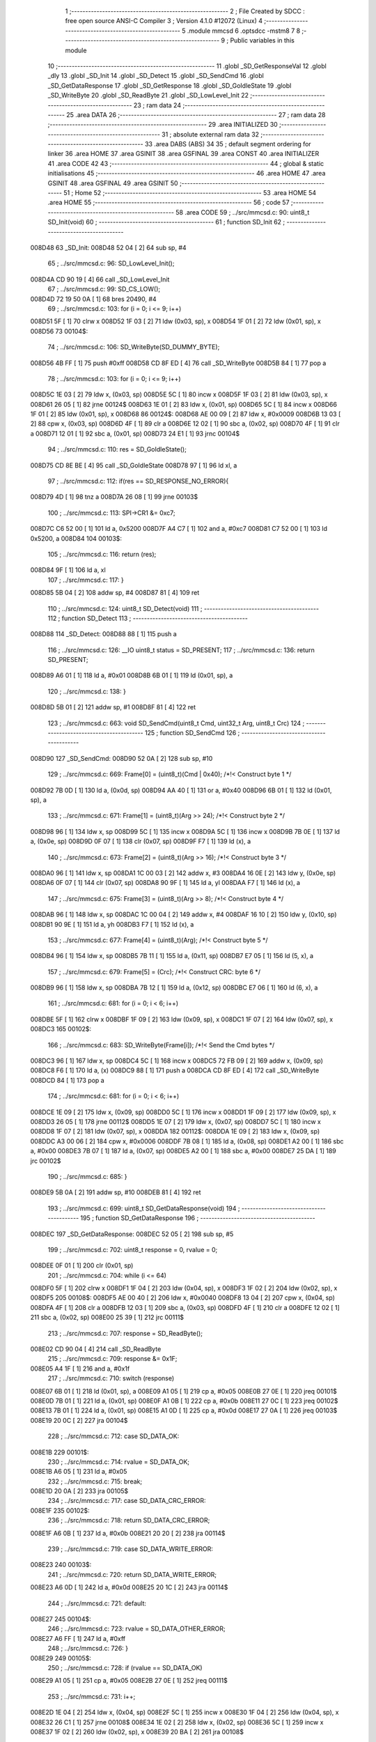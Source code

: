                                       1 ;--------------------------------------------------------
                                      2 ; File Created by SDCC : free open source ANSI-C Compiler
                                      3 ; Version 4.1.0 #12072 (Linux)
                                      4 ;--------------------------------------------------------
                                      5 	.module mmcsd
                                      6 	.optsdcc -mstm8
                                      7 	
                                      8 ;--------------------------------------------------------
                                      9 ; Public variables in this module
                                     10 ;--------------------------------------------------------
                                     11 	.globl _SD_GetResponseVal
                                     12 	.globl _dly
                                     13 	.globl _SD_Init
                                     14 	.globl _SD_Detect
                                     15 	.globl _SD_SendCmd
                                     16 	.globl _SD_GetDataResponse
                                     17 	.globl _SD_GetResponse
                                     18 	.globl _SD_GoIdleState
                                     19 	.globl _SD_WriteByte
                                     20 	.globl _SD_ReadByte
                                     21 	.globl _SD_LowLevel_Init
                                     22 ;--------------------------------------------------------
                                     23 ; ram data
                                     24 ;--------------------------------------------------------
                                     25 	.area DATA
                                     26 ;--------------------------------------------------------
                                     27 ; ram data
                                     28 ;--------------------------------------------------------
                                     29 	.area INITIALIZED
                                     30 ;--------------------------------------------------------
                                     31 ; absolute external ram data
                                     32 ;--------------------------------------------------------
                                     33 	.area DABS (ABS)
                                     34 
                                     35 ; default segment ordering for linker
                                     36 	.area HOME
                                     37 	.area GSINIT
                                     38 	.area GSFINAL
                                     39 	.area CONST
                                     40 	.area INITIALIZER
                                     41 	.area CODE
                                     42 
                                     43 ;--------------------------------------------------------
                                     44 ; global & static initialisations
                                     45 ;--------------------------------------------------------
                                     46 	.area HOME
                                     47 	.area GSINIT
                                     48 	.area GSFINAL
                                     49 	.area GSINIT
                                     50 ;--------------------------------------------------------
                                     51 ; Home
                                     52 ;--------------------------------------------------------
                                     53 	.area HOME
                                     54 	.area HOME
                                     55 ;--------------------------------------------------------
                                     56 ; code
                                     57 ;--------------------------------------------------------
                                     58 	.area CODE
                                     59 ;	../src/mmcsd.c: 90: uint8_t SD_Init(void)
                                     60 ;	-----------------------------------------
                                     61 ;	 function SD_Init
                                     62 ;	-----------------------------------------
      008D48                         63 _SD_Init:
      008D48 52 04            [ 2]   64 	sub	sp, #4
                                     65 ;	../src/mmcsd.c: 96: SD_LowLevel_Init();
      008D4A CD 90 19         [ 4]   66 	call	_SD_LowLevel_Init
                                     67 ;	../src/mmcsd.c: 99: SD_CS_LOW();
      008D4D 72 19 50 0A      [ 1]   68 	bres	20490, #4
                                     69 ;	../src/mmcsd.c: 103: for (i = 0; i <= 9; i++)
      008D51 5F               [ 1]   70 	clrw	x
      008D52 1F 03            [ 2]   71 	ldw	(0x03, sp), x
      008D54 1F 01            [ 2]   72 	ldw	(0x01, sp), x
      008D56                         73 00104$:
                                     74 ;	../src/mmcsd.c: 106: SD_WriteByte(SD_DUMMY_BYTE);
      008D56 4B FF            [ 1]   75 	push	#0xff
      008D58 CD 8F ED         [ 4]   76 	call	_SD_WriteByte
      008D5B 84               [ 1]   77 	pop	a
                                     78 ;	../src/mmcsd.c: 103: for (i = 0; i <= 9; i++)
      008D5C 1E 03            [ 2]   79 	ldw	x, (0x03, sp)
      008D5E 5C               [ 1]   80 	incw	x
      008D5F 1F 03            [ 2]   81 	ldw	(0x03, sp), x
      008D61 26 05            [ 1]   82 	jrne	00124$
      008D63 1E 01            [ 2]   83 	ldw	x, (0x01, sp)
      008D65 5C               [ 1]   84 	incw	x
      008D66 1F 01            [ 2]   85 	ldw	(0x01, sp), x
      008D68                         86 00124$:
      008D68 AE 00 09         [ 2]   87 	ldw	x, #0x0009
      008D6B 13 03            [ 2]   88 	cpw	x, (0x03, sp)
      008D6D 4F               [ 1]   89 	clr	a
      008D6E 12 02            [ 1]   90 	sbc	a, (0x02, sp)
      008D70 4F               [ 1]   91 	clr	a
      008D71 12 01            [ 1]   92 	sbc	a, (0x01, sp)
      008D73 24 E1            [ 1]   93 	jrnc	00104$
                                     94 ;	../src/mmcsd.c: 110: res = SD_GoIdleState();
      008D75 CD 8E BE         [ 4]   95 	call	_SD_GoIdleState
      008D78 97               [ 1]   96 	ld	xl, a
                                     97 ;	../src/mmcsd.c: 112: if(res == SD_RESPONSE_NO_ERROR){
      008D79 4D               [ 1]   98 	tnz	a
      008D7A 26 08            [ 1]   99 	jrne	00103$
                                    100 ;	../src/mmcsd.c: 113: SPI->CR1 &= 0xc7;
      008D7C C6 52 00         [ 1]  101 	ld	a, 0x5200
      008D7F A4 C7            [ 1]  102 	and	a, #0xc7
      008D81 C7 52 00         [ 1]  103 	ld	0x5200, a
      008D84                        104 00103$:
                                    105 ;	../src/mmcsd.c: 116: return (res);
      008D84 9F               [ 1]  106 	ld	a, xl
                                    107 ;	../src/mmcsd.c: 117: }
      008D85 5B 04            [ 2]  108 	addw	sp, #4
      008D87 81               [ 4]  109 	ret
                                    110 ;	../src/mmcsd.c: 124: uint8_t SD_Detect(void)
                                    111 ;	-----------------------------------------
                                    112 ;	 function SD_Detect
                                    113 ;	-----------------------------------------
      008D88                        114 _SD_Detect:
      008D88 88               [ 1]  115 	push	a
                                    116 ;	../src/mmcsd.c: 126: __IO uint8_t status = SD_PRESENT;
                                    117 ;	../src/mmcsd.c: 136: return SD_PRESENT;
      008D89 A6 01            [ 1]  118 	ld	a, #0x01
      008D8B 6B 01            [ 1]  119 	ld	(0x01, sp), a
                                    120 ;	../src/mmcsd.c: 138: }
      008D8D 5B 01            [ 2]  121 	addw	sp, #1
      008D8F 81               [ 4]  122 	ret
                                    123 ;	../src/mmcsd.c: 663: void SD_SendCmd(uint8_t Cmd, uint32_t Arg, uint8_t Crc)
                                    124 ;	-----------------------------------------
                                    125 ;	 function SD_SendCmd
                                    126 ;	-----------------------------------------
      008D90                        127 _SD_SendCmd:
      008D90 52 0A            [ 2]  128 	sub	sp, #10
                                    129 ;	../src/mmcsd.c: 669: Frame[0] = (uint8_t)(Cmd | 0x40); /*!< Construct byte 1 */
      008D92 7B 0D            [ 1]  130 	ld	a, (0x0d, sp)
      008D94 AA 40            [ 1]  131 	or	a, #0x40
      008D96 6B 01            [ 1]  132 	ld	(0x01, sp), a
                                    133 ;	../src/mmcsd.c: 671: Frame[1] = (uint8_t)(Arg >> 24); /*!< Construct byte 2 */
      008D98 96               [ 1]  134 	ldw	x, sp
      008D99 5C               [ 1]  135 	incw	x
      008D9A 5C               [ 1]  136 	incw	x
      008D9B 7B 0E            [ 1]  137 	ld	a, (0x0e, sp)
      008D9D 0F 07            [ 1]  138 	clr	(0x07, sp)
      008D9F F7               [ 1]  139 	ld	(x), a
                                    140 ;	../src/mmcsd.c: 673: Frame[2] = (uint8_t)(Arg >> 16); /*!< Construct byte 3 */
      008DA0 96               [ 1]  141 	ldw	x, sp
      008DA1 1C 00 03         [ 2]  142 	addw	x, #3
      008DA4 16 0E            [ 2]  143 	ldw	y, (0x0e, sp)
      008DA6 0F 07            [ 1]  144 	clr	(0x07, sp)
      008DA8 90 9F            [ 1]  145 	ld	a, yl
      008DAA F7               [ 1]  146 	ld	(x), a
                                    147 ;	../src/mmcsd.c: 675: Frame[3] = (uint8_t)(Arg >> 8); /*!< Construct byte 4 */
      008DAB 96               [ 1]  148 	ldw	x, sp
      008DAC 1C 00 04         [ 2]  149 	addw	x, #4
      008DAF 16 10            [ 2]  150 	ldw	y, (0x10, sp)
      008DB1 90 9E            [ 1]  151 	ld	a, yh
      008DB3 F7               [ 1]  152 	ld	(x), a
                                    153 ;	../src/mmcsd.c: 677: Frame[4] = (uint8_t)(Arg); /*!< Construct byte 5 */
      008DB4 96               [ 1]  154 	ldw	x, sp
      008DB5 7B 11            [ 1]  155 	ld	a, (0x11, sp)
      008DB7 E7 05            [ 1]  156 	ld	(5, x), a
                                    157 ;	../src/mmcsd.c: 679: Frame[5] = (Crc); /*!< Construct CRC: byte 6 */
      008DB9 96               [ 1]  158 	ldw	x, sp
      008DBA 7B 12            [ 1]  159 	ld	a, (0x12, sp)
      008DBC E7 06            [ 1]  160 	ld	(6, x), a
                                    161 ;	../src/mmcsd.c: 681: for (i = 0; i < 6; i++)
      008DBE 5F               [ 1]  162 	clrw	x
      008DBF 1F 09            [ 2]  163 	ldw	(0x09, sp), x
      008DC1 1F 07            [ 2]  164 	ldw	(0x07, sp), x
      008DC3                        165 00102$:
                                    166 ;	../src/mmcsd.c: 683: SD_WriteByte(Frame[i]); /*!< Send the Cmd bytes */
      008DC3 96               [ 1]  167 	ldw	x, sp
      008DC4 5C               [ 1]  168 	incw	x
      008DC5 72 FB 09         [ 2]  169 	addw	x, (0x09, sp)
      008DC8 F6               [ 1]  170 	ld	a, (x)
      008DC9 88               [ 1]  171 	push	a
      008DCA CD 8F ED         [ 4]  172 	call	_SD_WriteByte
      008DCD 84               [ 1]  173 	pop	a
                                    174 ;	../src/mmcsd.c: 681: for (i = 0; i < 6; i++)
      008DCE 1E 09            [ 2]  175 	ldw	x, (0x09, sp)
      008DD0 5C               [ 1]  176 	incw	x
      008DD1 1F 09            [ 2]  177 	ldw	(0x09, sp), x
      008DD3 26 05            [ 1]  178 	jrne	00112$
      008DD5 1E 07            [ 2]  179 	ldw	x, (0x07, sp)
      008DD7 5C               [ 1]  180 	incw	x
      008DD8 1F 07            [ 2]  181 	ldw	(0x07, sp), x
      008DDA                        182 00112$:
      008DDA 1E 09            [ 2]  183 	ldw	x, (0x09, sp)
      008DDC A3 00 06         [ 2]  184 	cpw	x, #0x0006
      008DDF 7B 08            [ 1]  185 	ld	a, (0x08, sp)
      008DE1 A2 00            [ 1]  186 	sbc	a, #0x00
      008DE3 7B 07            [ 1]  187 	ld	a, (0x07, sp)
      008DE5 A2 00            [ 1]  188 	sbc	a, #0x00
      008DE7 25 DA            [ 1]  189 	jrc	00102$
                                    190 ;	../src/mmcsd.c: 685: }
      008DE9 5B 0A            [ 2]  191 	addw	sp, #10
      008DEB 81               [ 4]  192 	ret
                                    193 ;	../src/mmcsd.c: 699: uint8_t SD_GetDataResponse(void)
                                    194 ;	-----------------------------------------
                                    195 ;	 function SD_GetDataResponse
                                    196 ;	-----------------------------------------
      008DEC                        197 _SD_GetDataResponse:
      008DEC 52 05            [ 2]  198 	sub	sp, #5
                                    199 ;	../src/mmcsd.c: 702: uint8_t response = 0, rvalue = 0;
      008DEE 0F 01            [ 1]  200 	clr	(0x01, sp)
                                    201 ;	../src/mmcsd.c: 704: while (i <= 64)
      008DF0 5F               [ 1]  202 	clrw	x
      008DF1 1F 04            [ 2]  203 	ldw	(0x04, sp), x
      008DF3 1F 02            [ 2]  204 	ldw	(0x02, sp), x
      008DF5                        205 00108$:
      008DF5 AE 00 40         [ 2]  206 	ldw	x, #0x0040
      008DF8 13 04            [ 2]  207 	cpw	x, (0x04, sp)
      008DFA 4F               [ 1]  208 	clr	a
      008DFB 12 03            [ 1]  209 	sbc	a, (0x03, sp)
      008DFD 4F               [ 1]  210 	clr	a
      008DFE 12 02            [ 1]  211 	sbc	a, (0x02, sp)
      008E00 25 39            [ 1]  212 	jrc	00111$
                                    213 ;	../src/mmcsd.c: 707: response = SD_ReadByte();
      008E02 CD 90 04         [ 4]  214 	call	_SD_ReadByte
                                    215 ;	../src/mmcsd.c: 709: response &= 0x1F;
      008E05 A4 1F            [ 1]  216 	and	a, #0x1f
                                    217 ;	../src/mmcsd.c: 710: switch (response)
      008E07 6B 01            [ 1]  218 	ld	(0x01, sp), a
      008E09 A1 05            [ 1]  219 	cp	a, #0x05
      008E0B 27 0E            [ 1]  220 	jreq	00101$
      008E0D 7B 01            [ 1]  221 	ld	a, (0x01, sp)
      008E0F A1 0B            [ 1]  222 	cp	a, #0x0b
      008E11 27 0C            [ 1]  223 	jreq	00102$
      008E13 7B 01            [ 1]  224 	ld	a, (0x01, sp)
      008E15 A1 0D            [ 1]  225 	cp	a, #0x0d
      008E17 27 0A            [ 1]  226 	jreq	00103$
      008E19 20 0C            [ 2]  227 	jra	00104$
                                    228 ;	../src/mmcsd.c: 712: case SD_DATA_OK:
      008E1B                        229 00101$:
                                    230 ;	../src/mmcsd.c: 714: rvalue = SD_DATA_OK;
      008E1B A6 05            [ 1]  231 	ld	a, #0x05
                                    232 ;	../src/mmcsd.c: 715: break;
      008E1D 20 0A            [ 2]  233 	jra	00105$
                                    234 ;	../src/mmcsd.c: 717: case SD_DATA_CRC_ERROR:
      008E1F                        235 00102$:
                                    236 ;	../src/mmcsd.c: 718: return SD_DATA_CRC_ERROR;
      008E1F A6 0B            [ 1]  237 	ld	a, #0x0b
      008E21 20 20            [ 2]  238 	jra	00114$
                                    239 ;	../src/mmcsd.c: 719: case SD_DATA_WRITE_ERROR:
      008E23                        240 00103$:
                                    241 ;	../src/mmcsd.c: 720: return SD_DATA_WRITE_ERROR;
      008E23 A6 0D            [ 1]  242 	ld	a, #0x0d
      008E25 20 1C            [ 2]  243 	jra	00114$
                                    244 ;	../src/mmcsd.c: 721: default:
      008E27                        245 00104$:
                                    246 ;	../src/mmcsd.c: 723: rvalue = SD_DATA_OTHER_ERROR;
      008E27 A6 FF            [ 1]  247 	ld	a, #0xff
                                    248 ;	../src/mmcsd.c: 726: }
      008E29                        249 00105$:
                                    250 ;	../src/mmcsd.c: 728: if (rvalue == SD_DATA_OK)
      008E29 A1 05            [ 1]  251 	cp	a, #0x05
      008E2B 27 0E            [ 1]  252 	jreq	00111$
                                    253 ;	../src/mmcsd.c: 731: i++;
      008E2D 1E 04            [ 2]  254 	ldw	x, (0x04, sp)
      008E2F 5C               [ 1]  255 	incw	x
      008E30 1F 04            [ 2]  256 	ldw	(0x04, sp), x
      008E32 26 C1            [ 1]  257 	jrne	00108$
      008E34 1E 02            [ 2]  258 	ldw	x, (0x02, sp)
      008E36 5C               [ 1]  259 	incw	x
      008E37 1F 02            [ 2]  260 	ldw	(0x02, sp), x
      008E39 20 BA            [ 2]  261 	jra	00108$
                                    262 ;	../src/mmcsd.c: 735: while (SD_ReadByte() == 0);
      008E3B                        263 00111$:
      008E3B CD 90 04         [ 4]  264 	call	_SD_ReadByte
      008E3E 4D               [ 1]  265 	tnz	a
      008E3F 27 FA            [ 1]  266 	jreq	00111$
                                    267 ;	../src/mmcsd.c: 738: return response;
      008E41 7B 01            [ 1]  268 	ld	a, (0x01, sp)
      008E43                        269 00114$:
                                    270 ;	../src/mmcsd.c: 739: }
      008E43 5B 05            [ 2]  271 	addw	sp, #5
      008E45 81               [ 4]  272 	ret
                                    273 ;	../src/mmcsd.c: 748: uint8_t SD_GetResponse(uint8_t Response)
                                    274 ;	-----------------------------------------
                                    275 ;	 function SD_GetResponse
                                    276 ;	-----------------------------------------
      008E46                        277 _SD_GetResponse:
                                    278 ;	../src/mmcsd.c: 753: while ((SD_ReadByte() != Response) && Count) 
      008E46 AE 0F FF         [ 2]  279 	ldw	x, #0x0fff
      008E49 90 5F            [ 1]  280 	clrw	y
      008E4B                        281 00102$:
      008E4B 89               [ 2]  282 	pushw	x
      008E4C 90 89            [ 2]  283 	pushw	y
      008E4E CD 90 04         [ 4]  284 	call	_SD_ReadByte
      008E51 90 85            [ 2]  285 	popw	y
      008E53 85               [ 2]  286 	popw	x
      008E54 11 03            [ 1]  287 	cp	a, (0x03, sp)
      008E56 27 10            [ 1]  288 	jreq	00104$
      008E58 5D               [ 2]  289 	tnzw	x
      008E59 26 04            [ 1]  290 	jrne	00134$
      008E5B 90 5D            [ 2]  291 	tnzw	y
      008E5D 27 09            [ 1]  292 	jreq	00104$
      008E5F                        293 00134$:
                                    294 ;	../src/mmcsd.c: 755: Count--;
      008E5F 1D 00 01         [ 2]  295 	subw	x, #0x0001
      008E62 24 E7            [ 1]  296 	jrnc	00102$
      008E64 90 5A            [ 2]  297 	decw	y
      008E66 20 E3            [ 2]  298 	jra	00102$
      008E68                        299 00104$:
                                    300 ;	../src/mmcsd.c: 757: if (Count == 0)
      008E68 5D               [ 2]  301 	tnzw	x
      008E69 26 07            [ 1]  302 	jrne	00106$
      008E6B 90 5D            [ 2]  303 	tnzw	y
      008E6D 26 03            [ 1]  304 	jrne	00106$
                                    305 ;	../src/mmcsd.c: 760: return SD_RESPONSE_FAILURE;
      008E6F A6 FF            [ 1]  306 	ld	a, #0xff
      008E71 81               [ 4]  307 	ret
      008E72                        308 00106$:
                                    309 ;	../src/mmcsd.c: 765: return SD_RESPONSE_NO_ERROR;
      008E72 4F               [ 1]  310 	clr	a
                                    311 ;	../src/mmcsd.c: 767: }
      008E73 81               [ 4]  312 	ret
                                    313 ;	../src/mmcsd.c: 772: void SD_GetResponseVal(uint8_t *pResp, uint8_t response)
                                    314 ;	-----------------------------------------
                                    315 ;	 function SD_GetResponseVal
                                    316 ;	-----------------------------------------
      008E74                        317 _SD_GetResponseVal:
                                    318 ;	../src/mmcsd.c: 775: if(SD_GetResponse(response) == SD_RESPONSE_FAILURE)
      008E74 7B 05            [ 1]  319 	ld	a, (0x05, sp)
      008E76 88               [ 1]  320 	push	a
      008E77 CD 8E 46         [ 4]  321 	call	_SD_GetResponse
      008E7A 5B 01            [ 2]  322 	addw	sp, #1
                                    323 ;	../src/mmcsd.c: 777: *pResp++ = 0xff;
      008E7C 16 03            [ 2]  324 	ldw	y, (0x03, sp)
      008E7E 93               [ 1]  325 	ldw	x, y
      008E7F 5C               [ 1]  326 	incw	x
                                    327 ;	../src/mmcsd.c: 775: if(SD_GetResponse(response) == SD_RESPONSE_FAILURE)
      008E80 4C               [ 1]  328 	inc	a
      008E81 26 08            [ 1]  329 	jrne	00102$
                                    330 ;	../src/mmcsd.c: 777: *pResp++ = 0xff;
      008E83 A6 FF            [ 1]  331 	ld	a, #0xff
      008E85 90 F7            [ 1]  332 	ld	(y), a
      008E87 1F 03            [ 2]  333 	ldw	(0x03, sp), x
      008E89 20 06            [ 2]  334 	jra	00103$
      008E8B                        335 00102$:
                                    336 ;	../src/mmcsd.c: 779: *pResp++ = response;
      008E8B 7B 05            [ 1]  337 	ld	a, (0x05, sp)
      008E8D 90 F7            [ 1]  338 	ld	(y), a
      008E8F 1F 03            [ 2]  339 	ldw	(0x03, sp), x
      008E91                        340 00103$:
                                    341 ;	../src/mmcsd.c: 782: *pResp++ = SD_ReadByte();
      008E91 1E 03            [ 2]  342 	ldw	x, (0x03, sp)
      008E93 89               [ 2]  343 	pushw	x
      008E94 CD 90 04         [ 4]  344 	call	_SD_ReadByte
      008E97 85               [ 2]  345 	popw	x
      008E98 F7               [ 1]  346 	ld	(x), a
      008E99 5C               [ 1]  347 	incw	x
                                    348 ;	../src/mmcsd.c: 783: *pResp++ = SD_ReadByte();
      008E9A 1F 03            [ 2]  349 	ldw	(0x03, sp), x
      008E9C 89               [ 2]  350 	pushw	x
      008E9D CD 90 04         [ 4]  351 	call	_SD_ReadByte
      008EA0 85               [ 2]  352 	popw	x
      008EA1 F7               [ 1]  353 	ld	(x), a
      008EA2 5C               [ 1]  354 	incw	x
                                    355 ;	../src/mmcsd.c: 784: *pResp++ = SD_ReadByte();
      008EA3 1F 03            [ 2]  356 	ldw	(0x03, sp), x
      008EA5 89               [ 2]  357 	pushw	x
      008EA6 CD 90 04         [ 4]  358 	call	_SD_ReadByte
      008EA9 85               [ 2]  359 	popw	x
      008EAA F7               [ 1]  360 	ld	(x), a
      008EAB 5C               [ 1]  361 	incw	x
                                    362 ;	../src/mmcsd.c: 785: *pResp++ = SD_ReadByte();
      008EAC 1F 03            [ 2]  363 	ldw	(0x03, sp), x
      008EAE 89               [ 2]  364 	pushw	x
      008EAF CD 90 04         [ 4]  365 	call	_SD_ReadByte
      008EB2 85               [ 2]  366 	popw	x
      008EB3 F7               [ 1]  367 	ld	(x), a
      008EB4 5C               [ 1]  368 	incw	x
                                    369 ;	../src/mmcsd.c: 786: *pResp = SD_ReadByte();
      008EB5 1F 03            [ 2]  370 	ldw	(0x03, sp), x
      008EB7 89               [ 2]  371 	pushw	x
      008EB8 CD 90 04         [ 4]  372 	call	_SD_ReadByte
      008EBB 85               [ 2]  373 	popw	x
      008EBC F7               [ 1]  374 	ld	(x), a
                                    375 ;	../src/mmcsd.c: 787: }
      008EBD 81               [ 4]  376 	ret
                                    377 ;	../src/mmcsd.c: 871: uint8_t SD_GoIdleState(void)
                                    378 ;	-----------------------------------------
                                    379 ;	 function SD_GoIdleState
                                    380 ;	-----------------------------------------
      008EBE                        381 _SD_GoIdleState:
      008EBE 52 0A            [ 2]  382 	sub	sp, #10
                                    383 ;	../src/mmcsd.c: 874: uint8_t resp[6] = {0};
      008EC0 0F 01            [ 1]  384 	clr	(0x01, sp)
      008EC2 96               [ 1]  385 	ldw	x, sp
      008EC3 5C               [ 1]  386 	incw	x
      008EC4 5C               [ 1]  387 	incw	x
      008EC5 7F               [ 1]  388 	clr	(x)
      008EC6 96               [ 1]  389 	ldw	x, sp
      008EC7 6F 03            [ 1]  390 	clr	(3, x)
      008EC9 96               [ 1]  391 	ldw	x, sp
      008ECA 1C 00 04         [ 2]  392 	addw	x, #4
      008ECD 1F 07            [ 2]  393 	ldw	(0x07, sp), x
      008ECF 7F               [ 1]  394 	clr	(x)
      008ED0 96               [ 1]  395 	ldw	x, sp
      008ED1 1C 00 05         [ 2]  396 	addw	x, #5
      008ED4 1F 09            [ 2]  397 	ldw	(0x09, sp), x
      008ED6 7F               [ 1]  398 	clr	(x)
      008ED7 96               [ 1]  399 	ldw	x, sp
      008ED8 1C 00 06         [ 2]  400 	addw	x, #6
      008EDB 7F               [ 1]  401 	clr	(x)
                                    402 ;	../src/mmcsd.c: 876: SD_CS_LOW();
      008EDC C6 50 0A         [ 1]  403 	ld	a, 0x500a
      008EDF A4 EF            [ 1]  404 	and	a, #0xef
      008EE1 C7 50 0A         [ 1]  405 	ld	0x500a, a
                                    406 ;	../src/mmcsd.c: 879: SD_SendCmd(SD_CMD_GO_IDLE_STATE, (uint32_t)0, 0x95);
      008EE4 4B 95            [ 1]  407 	push	#0x95
      008EE6 5F               [ 1]  408 	clrw	x
      008EE7 89               [ 2]  409 	pushw	x
      008EE8 5F               [ 1]  410 	clrw	x
      008EE9 89               [ 2]  411 	pushw	x
      008EEA 4B 00            [ 1]  412 	push	#0x00
      008EEC CD 8D 90         [ 4]  413 	call	_SD_SendCmd
      008EEF 5B 06            [ 2]  414 	addw	sp, #6
                                    415 ;	../src/mmcsd.c: 882: if (SD_GetResponse(SD_IN_IDLE_STATE))
      008EF1 4B 01            [ 1]  416 	push	#0x01
      008EF3 CD 8E 46         [ 4]  417 	call	_SD_GetResponse
      008EF6 5B 01            [ 2]  418 	addw	sp, #1
      008EF8 4D               [ 1]  419 	tnz	a
      008EF9 27 05            [ 1]  420 	jreq	00102$
                                    421 ;	../src/mmcsd.c: 885: return SD_RESPONSE_FAILURE;
      008EFB A6 FF            [ 1]  422 	ld	a, #0xff
      008EFD CC 8F EA         [ 2]  423 	jp	00116$
      008F00                        424 00102$:
                                    425 ;	../src/mmcsd.c: 888: SD_SendCmd(SD_CMD_IF_COND, (uint32_t)0x156, 0x43);
      008F00 4B 43            [ 1]  426 	push	#0x43
      008F02 4B 56            [ 1]  427 	push	#0x56
      008F04 4B 01            [ 1]  428 	push	#0x01
      008F06 5F               [ 1]  429 	clrw	x
      008F07 89               [ 2]  430 	pushw	x
      008F08 4B 08            [ 1]  431 	push	#0x08
      008F0A CD 8D 90         [ 4]  432 	call	_SD_SendCmd
      008F0D 5B 06            [ 2]  433 	addw	sp, #6
                                    434 ;	../src/mmcsd.c: 889: SD_GetResponseVal(resp,0x01);
      008F0F 4B 01            [ 1]  435 	push	#0x01
      008F11 96               [ 1]  436 	ldw	x, sp
      008F12 5C               [ 1]  437 	incw	x
      008F13 5C               [ 1]  438 	incw	x
      008F14 89               [ 2]  439 	pushw	x
      008F15 CD 8E 74         [ 4]  440 	call	_SD_GetResponseVal
      008F18 5B 03            [ 2]  441 	addw	sp, #3
                                    442 ;	../src/mmcsd.c: 890: if(resp[0]==0x01){
      008F1A 7B 01            [ 1]  443 	ld	a, (0x01, sp)
      008F1C 4A               [ 1]  444 	dec	a
      008F1D 26 77            [ 1]  445 	jrne	00123$
                                    446 ;	../src/mmcsd.c: 892: if ((resp[3] == 0x01)&&(resp[4] == 0x56)){
      008F1F 1E 07            [ 2]  447 	ldw	x, (0x07, sp)
      008F21 F6               [ 1]  448 	ld	a, (x)
      008F22 4A               [ 1]  449 	dec	a
      008F23 26 6D            [ 1]  450 	jrne	00107$
      008F25 1E 09            [ 2]  451 	ldw	x, (0x09, sp)
      008F27 F6               [ 1]  452 	ld	a, (x)
      008F28 A1 56            [ 1]  453 	cp	a, #0x56
      008F2A 26 66            [ 1]  454 	jrne	00107$
                                    455 ;	../src/mmcsd.c: 895: do{
      008F2C                        456 00103$:
                                    457 ;	../src/mmcsd.c: 896: SD_SendCmd(SD_CMD_55, (uint32_t)0, 0x01);
      008F2C 4B 01            [ 1]  458 	push	#0x01
      008F2E 5F               [ 1]  459 	clrw	x
      008F2F 89               [ 2]  460 	pushw	x
      008F30 5F               [ 1]  461 	clrw	x
      008F31 89               [ 2]  462 	pushw	x
      008F32 4B 37            [ 1]  463 	push	#0x37
      008F34 CD 8D 90         [ 4]  464 	call	_SD_SendCmd
      008F37 5B 06            [ 2]  465 	addw	sp, #6
                                    466 ;	../src/mmcsd.c: 897: SD_GetResponseVal(resp,0x01);
      008F39 4B 01            [ 1]  467 	push	#0x01
      008F3B 96               [ 1]  468 	ldw	x, sp
      008F3C 5C               [ 1]  469 	incw	x
      008F3D 5C               [ 1]  470 	incw	x
      008F3E 89               [ 2]  471 	pushw	x
      008F3F CD 8E 74         [ 4]  472 	call	_SD_GetResponseVal
      008F42 5B 03            [ 2]  473 	addw	sp, #3
                                    474 ;	../src/mmcsd.c: 898: dly((uint32_t)10);
      008F44 4B 0A            [ 1]  475 	push	#0x0a
      008F46 5F               [ 1]  476 	clrw	x
      008F47 89               [ 2]  477 	pushw	x
      008F48 4B 00            [ 1]  478 	push	#0x00
      008F4A CD 84 C7         [ 4]  479 	call	_dly
      008F4D 5B 04            [ 2]  480 	addw	sp, #4
                                    481 ;	../src/mmcsd.c: 899: SD_SendCmd(SD_ACMD_41&0x7f, (1UL<<30), 0x1);
      008F4F 4B 01            [ 1]  482 	push	#0x01
      008F51 5F               [ 1]  483 	clrw	x
      008F52 89               [ 2]  484 	pushw	x
      008F53 4B 00            [ 1]  485 	push	#0x00
      008F55 4B 40            [ 1]  486 	push	#0x40
      008F57 4B 69            [ 1]  487 	push	#0x69
      008F59 CD 8D 90         [ 4]  488 	call	_SD_SendCmd
      008F5C 5B 06            [ 2]  489 	addw	sp, #6
                                    490 ;	../src/mmcsd.c: 900: dly((uint32_t)1000);
      008F5E 4B E8            [ 1]  491 	push	#0xe8
      008F60 4B 03            [ 1]  492 	push	#0x03
      008F62 5F               [ 1]  493 	clrw	x
      008F63 89               [ 2]  494 	pushw	x
      008F64 CD 84 C7         [ 4]  495 	call	_dly
      008F67 5B 04            [ 2]  496 	addw	sp, #4
                                    497 ;	../src/mmcsd.c: 901: SD_GetResponseVal(resp,0x00);
      008F69 96               [ 1]  498 	ldw	x, sp
      008F6A 5C               [ 1]  499 	incw	x
      008F6B 4B 00            [ 1]  500 	push	#0x00
      008F6D 89               [ 2]  501 	pushw	x
      008F6E CD 8E 74         [ 4]  502 	call	_SD_GetResponseVal
      008F71 5B 03            [ 2]  503 	addw	sp, #3
                                    504 ;	../src/mmcsd.c: 902: } while(resp[0]); //until resved 0x0
      008F73 7B 01            [ 1]  505 	ld	a, (0x01, sp)
      008F75 26 B5            [ 1]  506 	jrne	00103$
                                    507 ;	../src/mmcsd.c: 904: SD_SendCmd(SD_CMD_58, (uint32_t)0,0x01);
      008F77 4B 01            [ 1]  508 	push	#0x01
      008F79 5F               [ 1]  509 	clrw	x
      008F7A 89               [ 2]  510 	pushw	x
      008F7B 5F               [ 1]  511 	clrw	x
      008F7C 89               [ 2]  512 	pushw	x
      008F7D 4B 3A            [ 1]  513 	push	#0x3a
      008F7F CD 8D 90         [ 4]  514 	call	_SD_SendCmd
      008F82 5B 06            [ 2]  515 	addw	sp, #6
                                    516 ;	../src/mmcsd.c: 905: SD_GetResponseVal(resp,58);
      008F84 4B 3A            [ 1]  517 	push	#0x3a
      008F86 96               [ 1]  518 	ldw	x, sp
      008F87 5C               [ 1]  519 	incw	x
      008F88 5C               [ 1]  520 	incw	x
      008F89 89               [ 2]  521 	pushw	x
      008F8A CD 8E 74         [ 4]  522 	call	_SD_GetResponseVal
      008F8D 5B 03            [ 2]  523 	addw	sp, #3
                                    524 ;	../src/mmcsd.c: 906: return SD_RESPONSE_NO_ERROR;
      008F8F 4F               [ 1]  525 	clr	a
      008F90 20 58            [ 2]  526 	jra	00116$
      008F92                        527 00107$:
                                    528 ;	../src/mmcsd.c: 909: return SD_RESPONSE_FAILURE;
      008F92 A6 FF            [ 1]  529 	ld	a, #0xff
      008F94 20 54            [ 2]  530 	jra	00116$
                                    531 ;	../src/mmcsd.c: 914: do{
      008F96                        532 00123$:
      008F96                        533 00110$:
                                    534 ;	../src/mmcsd.c: 915: SD_SendCmd(SD_CMD_55, 0, 0x01);
      008F96 4B 01            [ 1]  535 	push	#0x01
      008F98 5F               [ 1]  536 	clrw	x
      008F99 89               [ 2]  537 	pushw	x
      008F9A 5F               [ 1]  538 	clrw	x
      008F9B 89               [ 2]  539 	pushw	x
      008F9C 4B 37            [ 1]  540 	push	#0x37
      008F9E CD 8D 90         [ 4]  541 	call	_SD_SendCmd
      008FA1 5B 06            [ 2]  542 	addw	sp, #6
                                    543 ;	../src/mmcsd.c: 916: SD_GetResponseVal(resp,0x01);
      008FA3 96               [ 1]  544 	ldw	x, sp
      008FA4 5C               [ 1]  545 	incw	x
      008FA5 4B 01            [ 1]  546 	push	#0x01
      008FA7 89               [ 2]  547 	pushw	x
      008FA8 CD 8E 74         [ 4]  548 	call	_SD_GetResponseVal
      008FAB 5B 03            [ 2]  549 	addw	sp, #3
                                    550 ;	../src/mmcsd.c: 917: dly((uint32_t)1000);
      008FAD 4B E8            [ 1]  551 	push	#0xe8
      008FAF 4B 03            [ 1]  552 	push	#0x03
      008FB1 5F               [ 1]  553 	clrw	x
      008FB2 89               [ 2]  554 	pushw	x
      008FB3 CD 84 C7         [ 4]  555 	call	_dly
      008FB6 5B 04            [ 2]  556 	addw	sp, #4
                                    557 ;	../src/mmcsd.c: 918: SD_SendCmd(SD_ACMD_41&0x7f, 0UL, 0x1);
      008FB8 4B 01            [ 1]  558 	push	#0x01
      008FBA 5F               [ 1]  559 	clrw	x
      008FBB 89               [ 2]  560 	pushw	x
      008FBC 5F               [ 1]  561 	clrw	x
      008FBD 89               [ 2]  562 	pushw	x
      008FBE 4B 69            [ 1]  563 	push	#0x69
      008FC0 CD 8D 90         [ 4]  564 	call	_SD_SendCmd
      008FC3 5B 06            [ 2]  565 	addw	sp, #6
                                    566 ;	../src/mmcsd.c: 919: SD_GetResponseVal(resp,0x00);
      008FC5 4B 00            [ 1]  567 	push	#0x00
      008FC7 96               [ 1]  568 	ldw	x, sp
      008FC8 5C               [ 1]  569 	incw	x
      008FC9 5C               [ 1]  570 	incw	x
      008FCA 89               [ 2]  571 	pushw	x
      008FCB CD 8E 74         [ 4]  572 	call	_SD_GetResponseVal
      008FCE 5B 03            [ 2]  573 	addw	sp, #3
                                    574 ;	../src/mmcsd.c: 920: dly((uint32_t)1000);
      008FD0 4B E8            [ 1]  575 	push	#0xe8
      008FD2 4B 03            [ 1]  576 	push	#0x03
      008FD4 5F               [ 1]  577 	clrw	x
      008FD5 89               [ 2]  578 	pushw	x
      008FD6 CD 84 C7         [ 4]  579 	call	_dly
      008FD9 5B 04            [ 2]  580 	addw	sp, #4
                                    581 ;	../src/mmcsd.c: 921: } while(resp[0]);
      008FDB 7B 01            [ 1]  582 	ld	a, (0x01, sp)
      008FDD 26 B7            [ 1]  583 	jrne	00110$
                                    584 ;	../src/mmcsd.c: 926: SD_CS_HIGH();
      008FDF 72 18 50 0A      [ 1]  585 	bset	20490, #4
                                    586 ;	../src/mmcsd.c: 929: SD_WriteByte(SD_DUMMY_BYTE);
      008FE3 4B FF            [ 1]  587 	push	#0xff
      008FE5 CD 8F ED         [ 4]  588 	call	_SD_WriteByte
      008FE8 84               [ 1]  589 	pop	a
                                    590 ;	../src/mmcsd.c: 931: return SD_RESPONSE_NO_ERROR;
      008FE9 4F               [ 1]  591 	clr	a
      008FEA                        592 00116$:
                                    593 ;	../src/mmcsd.c: 932: }
      008FEA 5B 0A            [ 2]  594 	addw	sp, #10
      008FEC 81               [ 4]  595 	ret
                                    596 ;	../src/mmcsd.c: 941: uint8_t SD_WriteByte(uint8_t Data)
                                    597 ;	-----------------------------------------
                                    598 ;	 function SD_WriteByte
                                    599 ;	-----------------------------------------
      008FED                        600 _SD_WriteByte:
                                    601 ;	../src/mmcsd.c: 944: while ((SPI->SR & SPI_FLAG_TXE) == 0)
      008FED                        602 00101$:
      008FED C6 52 03         [ 1]  603 	ld	a, 0x5203
      008FF0 A5 02            [ 1]  604 	bcp	a, #0x02
      008FF2 27 F9            [ 1]  605 	jreq	00101$
                                    606 ;	../src/mmcsd.c: 948: SPI->DR = (Data);
      008FF4 AE 52 04         [ 2]  607 	ldw	x, #0x5204
      008FF7 7B 03            [ 1]  608 	ld	a, (0x03, sp)
      008FF9 F7               [ 1]  609 	ld	(x), a
                                    610 ;	../src/mmcsd.c: 951: while ((SPI->SR & SPI_FLAG_RXNE) == 0)
      008FFA                        611 00104$:
      008FFA C6 52 03         [ 1]  612 	ld	a, 0x5203
      008FFD 44               [ 1]  613 	srl	a
      008FFE 24 FA            [ 1]  614 	jrnc	00104$
                                    615 ;	../src/mmcsd.c: 955: return SPI->DR;
      009000 C6 52 04         [ 1]  616 	ld	a, 0x5204
                                    617 ;	../src/mmcsd.c: 956: }
      009003 81               [ 4]  618 	ret
                                    619 ;	../src/mmcsd.c: 963: uint8_t SD_ReadByte(void)
                                    620 ;	-----------------------------------------
                                    621 ;	 function SD_ReadByte
                                    622 ;	-----------------------------------------
      009004                        623 _SD_ReadByte:
                                    624 ;	../src/mmcsd.c: 968: while ((SPI->SR & SPI_FLAG_TXE) == 0)
      009004                        625 00101$:
      009004 C6 52 03         [ 1]  626 	ld	a, 0x5203
      009007 A5 02            [ 1]  627 	bcp	a, #0x02
      009009 27 F9            [ 1]  628 	jreq	00101$
                                    629 ;	../src/mmcsd.c: 971: SPI->DR = SD_DUMMY_BYTE;
      00900B 35 FF 52 04      [ 1]  630 	mov	0x5204+0, #0xff
                                    631 ;	../src/mmcsd.c: 974: while ((SPI->SR & SPI_FLAG_RXNE) == 0)
      00900F                        632 00104$:
      00900F C6 52 03         [ 1]  633 	ld	a, 0x5203
      009012 44               [ 1]  634 	srl	a
      009013 24 FA            [ 1]  635 	jrnc	00104$
                                    636 ;	../src/mmcsd.c: 977: Data = (uint8_t)SPI->DR;
      009015 C6 52 04         [ 1]  637 	ld	a, 0x5204
                                    638 ;	../src/mmcsd.c: 980: return Data;
                                    639 ;	../src/mmcsd.c: 981: }
      009018 81               [ 4]  640 	ret
                                    641 ;	../src/mmcsd.c: 1025: void SD_LowLevel_Init(void)
                                    642 ;	-----------------------------------------
                                    643 ;	 function SD_LowLevel_Init
                                    644 ;	-----------------------------------------
      009019                        645 _SD_LowLevel_Init:
                                    646 ;	../src/mmcsd.c: 1035: SPI->CR1 = SPI_FIRSTBIT_MSB | SPI_BAUDRATEPRESCALER_64|SPI_CLOCKPOLARITY_HIGH | SPI_CLOCKPHASE_2EDGE;
      009019 35 2B 52 00      [ 1]  647 	mov	0x5200+0, #0x2b
                                    648 ;	../src/mmcsd.c: 1037: SPI->CR2 = SPI_DATADIRECTION_2LINES_FULLDUPLEX|SPI_NSS_SOFT;
      00901D 35 02 52 01      [ 1]  649 	mov	0x5201+0, #0x02
                                    650 ;	../src/mmcsd.c: 1038: SPI->CR2 |= SPI_CR2_SSI;
      009021 72 10 52 01      [ 1]  651 	bset	20993, #0
                                    652 ;	../src/mmcsd.c: 1040: SPI->CR1 |= SPI_MODE_MASTER;
      009025 72 14 52 00      [ 1]  653 	bset	20992, #2
                                    654 ;	../src/mmcsd.c: 1042: SPI->CRCPR = 0x07;
      009029 35 07 52 05      [ 1]  655 	mov	0x5205+0, #0x07
                                    656 ;	../src/mmcsd.c: 1045: SPI->CR1 |= SPI_CR1_SPE;
      00902D 72 1C 52 00      [ 1]  657 	bset	20992, #6
                                    658 ;	../src/mmcsd.c: 1049: SD_CS_GPIO_PORT->CR2 &= (~SD_CS_PIN); //Reset corresponding bit
      009031 72 19 50 0E      [ 1]  659 	bres	20494, #4
                                    660 ;	../src/mmcsd.c: 1050: SD_CS_GPIO_PORT->ODR |= SD_CS_PIN; // high level
      009035 72 18 50 0A      [ 1]  661 	bset	20490, #4
                                    662 ;	../src/mmcsd.c: 1051: SD_CS_GPIO_PORT->DDR |= SD_CS_PIN; // output mode 
      009039 72 18 50 0C      [ 1]  663 	bset	20492, #4
                                    664 ;	../src/mmcsd.c: 1052: SD_CS_GPIO_PORT->CR1 &= ~SD_CS_PIN; //open drain here
      00903D 72 19 50 0D      [ 1]  665 	bres	20493, #4
                                    666 ;	../src/mmcsd.c: 1053: }
      009041 81               [ 4]  667 	ret
                                    668 	.area CODE
                                    669 	.area CONST
                                    670 	.area INITIALIZER
                                    671 	.area CABS (ABS)

